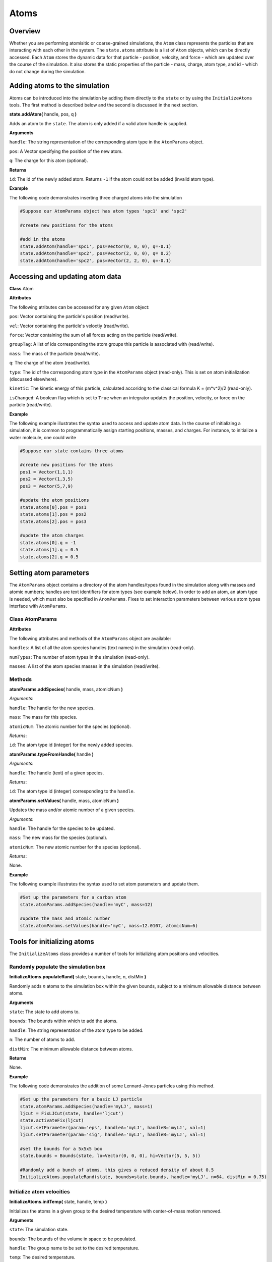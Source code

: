 Atoms
==============

Overview
^^^^^^^^

Whether you are performing atomisitic or coarse-grained simulations, the ``Atom`` class represents the particles that are interacting with each other in the system.  The ``state.atoms`` attribute is a list of ``Atom`` objects, which can be directly accessed.  Each ``Atom`` stores the dynamic data for that particle - position, velocity, and force - which are updated over the course of the simulation.  It also stores the static properties of the particle - mass, charge, atom type, and id - which do not change during the simulation.

Adding atoms to the simulation
^^^^^^^^^^^^^^^^^^^^^^^^^^^^^^

Atoms can be introduced into the simulation by adding them directly to the ``state`` or by using the ``InitializeAtoms`` tools.  The first method is described below and the second is discussed in the next section.

**state.addAtom(** handle, pos, q **)**

Adds an atom to the ``state``.  The atom is only added if a valid atom handle is supplied.

**Arguments**

``handle``: The string representation of the corresponding atom type in the ``AtomParams`` object.

``pos``: A Vector specifying the position of the new atom.

``q``: The charge for this atom (optional).

**Returns**

``id``: The id of the newly added atom. Returns ``-1`` if the atom could not be added (invalid atom type).


**Example**

The following code demonstrates inserting three charged atoms into the simulation 

.. code-block:: python

	#Suppose our AtomParams object has atom types 'spc1' and 'spc2'
    
	#create new positions for the atoms
	
	#add in the atoms
	state.addAtom(handle='spc1', pos=Vector(0, 0, 0), q=-0.1)
	state.addAtom(handle='spc2', pos=Vector(2, 0, 0), q= 0.2)
	state.addAtom(handle='spc2', pos=Vector(2, 2, 0), q=-0.1)
	

Accessing and updating atom data
^^^^^^^^^^^^^^^^^^^^^^^^^^^^^^^^

**Class** Atom

**Attributes**

The following atributes can be accessed for any given ``Atom`` object:

``pos``: Vector containing the particle's position (read/write).

``vel``: Vector containing the particle's veloctiy (read/write).

``force``: Vector containing the sum of all forces acting on the particle (read/write).

``groupTag``: A list of ids corresponding the atom groups this particle is associated with (read/write).

``mass``: The mass of the particle (read/write).

``q``: The charge of the atom (read/write).

``type``: The id of the corresponding atom type in the ``AtomParams`` object (read-only).  This is set on atom initialization (discussed elsewhere).

``kinetic``: The kinetic energy of this particle, calculated accoridng to the classical formula K = (m*v^2)/2 (read-only).

``isChanged``: A boolean flag which is set to ``True`` when an integrator updates the position, velocity, or force on the particle (read/write).


**Example**

The following example illustrates the syntax used to access and update atom data. In the course of initializing a simulation, it is common to programmatically assign starting positions, masses, and charges. For instance, to initialize a water molecule, one could write

.. code-block:: python
	
		#Suppose our state contains three atoms
	
		#create new positions for the atoms
		pos1 = Vector(1,1,1)
		pos2 = Vector(1,3,5)
		pos3 = Vector(5,7,9)
	
		#update the atom positions
		state.atoms[0].pos = pos1
		state.atoms[1].pos = pos2
		state.atoms[2].pos = pos3
	
		#update the atom charges
		state.atoms[0].q = -1
		state.atoms[1].q = 0.5
		state.atoms[2].q = 0.5



Setting atom parameters
^^^^^^^^^^^^^^^^^^^^^^^

The ``AtomParams`` object contains a directory of the atom handles/types found in the simulation along with masses and atomic numbers; handles are text identifiers for atom types (see example below).  In order to add an atom, an atom type is needed, which must also be specified in ``AromParams``.  Fixes to set interaction parameters between various atom types interface with ``AtomParams``.

Class AtomParams
""""""""""""""""

**Attributes**

The following attributes and methods of the ``AtomParams`` object are available:

``handles``: A list of all the atom species handles (text names) in the simulation (read-only).

``numTypes``: The number of atom types in the simulation (read-only).

``masses``: A list of the atom species masses in the simulation (read/write).

Methods
"""""""

**atomParams.addSpecies(** handle, mass, atomicNum **)**

`Arguments`:
	
``handle``: The handle for the new species.

``mass``: The mass for this species.

``atomicNum``: The atomic number for the species (optional).

`Returns`:

``id``: The atom type id (integer) for the newly added species.


**atomParams.typeFromHandle(** handle **)**

`Arguments`:
	
``handle``: The handle (text) of a given species.

`Returns`:

``id``: The atom type id (integer) corresponding to the ``handle``.

**atomParams.setValues(** handle, mass, atomicNum **)**

Updates the mass and/or atomic number of a given species.

`Arguments`:
	
``handle``: The handle for the species to be updated.

``mass``: The new mass for the species (optional).

``atomicNum``: The new atomic number for the species (optional).

`Returns`:

None.

**Example**

The following example illustrates the syntax used to set atom parameters and update them.

.. code-block:: python
	
	#Set up the parameters for a carbon atom
	state.atomParams.addSpecies(handle='myC', mass=12)

	#update the mass and atomic number
	state.atomParams.setValues(handle='myC', mass=12.0107, atomicNum=6)







Tools for initializing atoms
^^^^^^^^^^^^^^^^^^^^^^^^^^^^

The ``InitializeAtoms`` class provides a number of tools for initializing atom positions and velocities.


Randomly populate the simulation box
""""""""""""""""""""""""""""""""""""

**InitializeAtoms.populateRand(** state, bounds, handle, n, distMin **)**

Randomly adds `n` atoms to the simulation box within the given bounds, subject to a minimum allowable distance between atoms.

**Arguments**

``state``: The state to add atoms to.

``bounds``: The bounds within which to add the atoms.

``handle``: The string representation of the atom type to be added.

``n``: The number of atoms to add.

``distMin``: The minimum allowable distance between atoms.

**Returns**

None.


**Example**

The following code demonstrates the addition of some Lennard-Jones particles using this method.

.. code-block:: python
	
	#Set up the parameters for a basic LJ particle
	state.atomParams.addSpecies(handle='myLJ', mass=1)
	ljcut = FixLJCut(state, handle='ljcut')
	state.activateFix(ljcut)
	ljcut.setParameter(param='eps', handleA='myLJ', handleB='myLJ', val=1)
	ljcut.setParameter(param='sig', handleA='myLJ', handleB='myLJ', val=1)

	#set the bounds for a 5x5x5 box
	state.bounds = Bounds(state, lo=Vector(0, 0, 0), hi=Vector(5, 5, 5))
	
	#Randomly add a bunch of atoms, this gives a reduced density of about 0.5
	InitializeAtoms.populateRand(state, bounds=state.bounds, handle='myLJ', n=64, distMin = 0.75)


Initialize atom velocities
""""""""""""""""""""""""""

**InitializeAtoms.initTemp(** state, handle, temp **)**

Initializes the atoms in a given group to the desired temperature with center-of-mass motion removed.

**Arguments**

``state``: The simulation state.

``bounds``: The bounds of the volume in space to be populated.

``handle``: The group name to be set to the desired temperature.

``temp``: The desired temperature.

**Returns**

None.


**Example**

The following code demonstrates the i of some Lennard-Jones particles using this method.

.. code-block:: python

	#Set up the parameters for a basic LJ particle
	state.atomParams.addSpecies(handle='myLJ', mass=1)
	ljcut = FixLJCut(state, handle='ljcut')
	state.activateFix(ljcut)
	ljcut.setParameter(param='eps', handleA='myLJ', handleB='myLJ', val=1)
	ljcut.setParameter(param='sig', handleA='myLJ', handleB='myLJ', val=1)

	#set the bounds for a 5x5x5 box
	state.bounds = Bounds(state, lo=Vector(0, 0, 0), hi=Vector(5, 5, 5))
	
	#Randomly add a bunch of atoms, this gives a reduced density of about 0.5
	InitializeAtoms.populateRand(state, bounds=state.bounds, handle='myLJ', n=64, distMin = 0.75)
	
	#Initialize the velocities to a reduced temperature of 0.5
	InitializeAtoms.initTemp(state, 'all', 0.5)
	

Water molecules
^^^^^^^^^^^^^^^

DASH includes utilities for creating water molecules based on TIP3P, TIP4P, and TIP4P/2005 models as well as TIP3P and TIP4P for long range electrostatics solvers.  These functions are included it ``water.py`` within the ``util_py`` folder.  All methods return a :doc:`Molecule</molecule>` object, which may then be added to the relevent rigid fix.  Methods include ``create_TIP3P`` (Jorgensen JCP, 1983), ``create_TIP3P_long`` (Price, JCP, 2004), ``create_TIP4P`` (Jorgensen JCP, 1983), ``create_TIP4P_long`` (Price, JCP, 2004), ``create_TIP4P_2005`` (Vega, JCP, 2005).  Note that
Lennard-Jones parameters must be initialized by the user.  

.. code-block:: python

    import sys
    sys.path.append('/path/to/util_py/')
    import water

    #returns Molecule object
    tip3p = water.create_TIP3P()


    myRigidFix.createRigid(tip3p)


    

Deleting atoms
^^^^^^^^^^^^^^

Atoms can also be deleted from the ``state``.

Atoms can be introduced into the simulation by adding them directly to the ``state`` or by using the ``InitializeAtoms`` tools.  The first method is described below and the second is discussed elsewhere.

**state.deleteAtom(** a **)**

Deletes the specified atom from the ``state`` and all associated fixes.

**Arguments**

``a``: An atom object


**Returns**

``bool``: A boolean.  ``True`` means the atom was successfully deleted.


**Example**

The following code demonstrates this method of removing atoms into the simulation using the water example from above:

.. code-block:: python

	#Suppose our AtomParams object has atom types 'spc1'
    
	#create new positions for the atom
	posO = Vector(1,1,1)
	
	#add the atoms
	state.addAtom('spc1', posO, -0.834)

	#delete the atoms
	state.deleteAtom(state.atoms[0])
	

